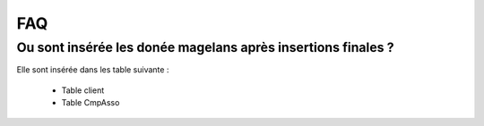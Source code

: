 FAQ
===

Ou sont insérée les donée magelans après insertions finales ? 
~~~~~~~~~~~~~~~~~~~~~~~~~~~~~~~~~~~~~~~~~~~~~~~~~~~~~~~~~~~~~

Elle sont insérée dans les table suivante :

	- Table client
	- Table CmpAsso